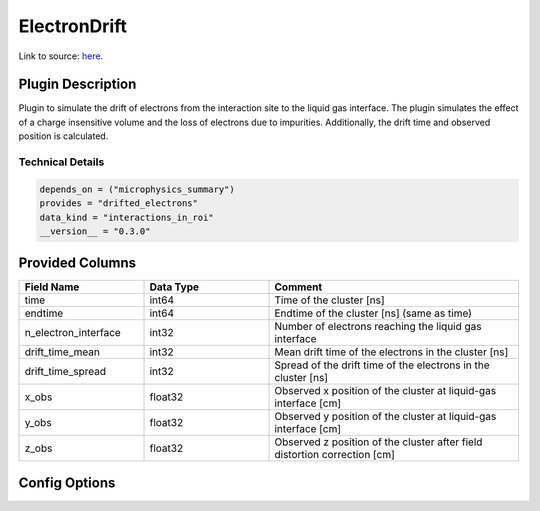 =============
ElectronDrift
=============

Link to source: `here <https://github.com/XENONnT/fuse/blob/main/fuse/plugins/detector_physics/electron_drift.py>`_.

Plugin Description
==================

Plugin to simulate the drift of electrons from the
interaction site to the liquid gas interface. The plugin simulates the
effect of a charge insensitive volume and the loss of electrons due to
impurities. Additionally, the drift time and observed position is calculated.

Technical Details
-----------------

.. code-block:: python

   depends_on = ("microphysics_summary")
   provides = "drifted_electrons"
   data_kind = "interactions_in_roi"
   __version__ = "0.3.0"

Provided Columns
================

.. list-table::
   :widths: 25 25 50
   :header-rows: 1

   * - Field Name
     - Data Type
     - Comment
   * - time
     - int64
     - Time of the cluster [ns]
   * - endtime
     - int64
     - Endtime of the cluster [ns] (same as time)
   * - n_electron_interface
     - int32
     - Number of electrons reaching the liquid gas interface
   * - drift_time_mean
     - int32
     - Mean drift time of the electrons in the cluster [ns]
   * - drift_time_spread
     - int32
     - Spread of the drift time of the electrons in the cluster [ns]
   * - x_obs
     - float32
     - Observed x position of the cluster at liquid-gas interface [cm]
   * - y_obs
     - float32
     - Observed y position of the cluster at liquid-gas interface [cm]
   * - z_obs
     - float32
     - Observed z position of the cluster after field distortion correction [cm]


Config Options
==============

.. list-table::
   :widths: 25 25 10 40
   :header-rows: 1

   * - Option
     - default
     - track
     - comment
   * - drift_velocity_liquid
     -
     - True
     - Drift velocity of electrons in the liquid xenon [cm/ns]
   * - drift_time_gate
     -
     - True
     - Electron drift time from the gate [ns]
   * - diffusion_constant_longitudinal
     -
     - True
     - Longitudinal electron drift diffusion constant [cm^2/ns]
   * - electron_lifetime_liquid
     -
     - True
     - Electron lifetime in liquid xenon [ns]
   * - enable_drift_velocity_map
     -
     - True
     - Enable drift velocity map from field_dependencies_map_tmp
   * - norm_drift_velocity
     -
     - True
     - Enable normalization of drif velocity map with drift_velocity_liquid
   * - enable_diffusion_longitudinal_map
     -
     - True
     - Enable longitudinal diffusion map from field_dependencies_map_tmp
   * - tpc_length
     -
     - True
     - Length of the XENONnT TPC [cm]
   * - field_distortion_model
     -
     - True
     - Model for the electric field distortion
   * - field_dependencies_map_tmp
     -
     - True
     - Map for the electric field dependencies
   * - diffusion_longitudinal_map_tmp
     -
     - True
     - Longitudinal diffusion map
   * - fdc_map_fuse
     -
     - True
     - Field distortion map used in fuse (Check if we can remove _fuse from the name)
   * - liquid_level
      -
      - True
      - Distance between the liquid level and gate in cm
